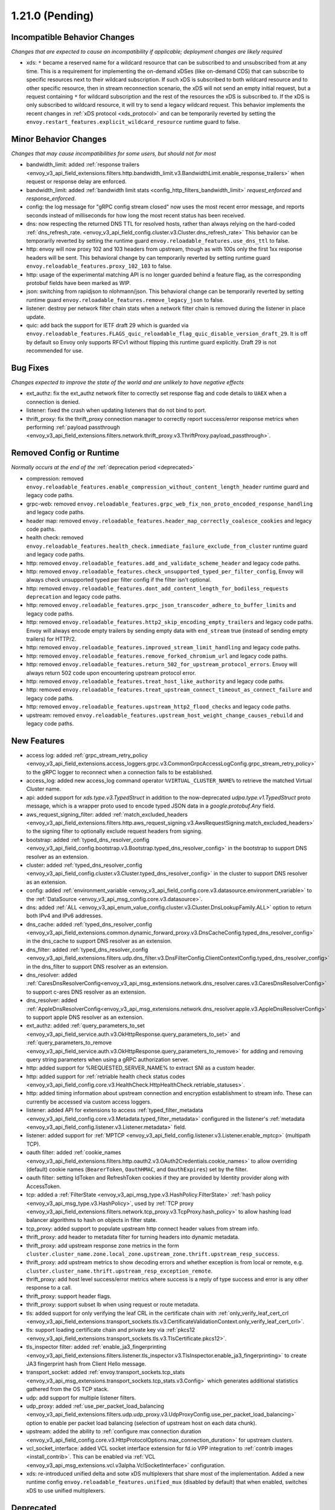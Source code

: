 1.21.0 (Pending)
================

Incompatible Behavior Changes
-----------------------------
*Changes that are expected to cause an incompatibility if applicable; deployment changes are likely required*

* xds: ``*`` became a reserved name for a wildcard resource that can be subscribed to and unsubscribed from at any time. This is a requirement for implementing the on-demand xDSes (like on-demand CDS) that can subscribe to specific resources next to their wildcard subscription. If such xDS is subscribed to both wildcard resource and to other specific resource, then in stream reconnection scenario, the xDS will not send an empty initial request, but a request containing ``*`` for wildcard subscription and the rest of the resources the xDS is subscribed to. If the xDS is only subscribed to wildcard resource, it will try to send a legacy wildcard request. This behavior implements the recent changes in :ref:`xDS protocol <xds_protocol>` and can be temporarily reverted by setting the ``envoy.restart_features.explicit_wildcard_resource`` runtime guard to false.

Minor Behavior Changes
----------------------
*Changes that may cause incompatibilities for some users, but should not for most*

* bandwidth_limit: added :ref:`response trailers <envoy_v3_api_field_extensions.filters.http.bandwidth_limit.v3.BandwidthLimit.enable_response_trailers>` when request or response delay are enforced.
* bandwidth_limit: added :ref:`bandwidth limit stats <config_http_filters_bandwidth_limit>` *request_enforced* and *response_enforced*.
* config: the log message for "gRPC config stream closed" now uses the most recent error message, and reports seconds instead of milliseconds for how long the most recent status has been received.
* dns: now respecting the returned DNS TTL for resolved hosts, rather than always relying on the hard-coded :ref:`dns_refresh_rate. <envoy_v3_api_field_config.cluster.v3.Cluster.dns_refresh_rate>` This behavior can be temporarily reverted by setting the runtime guard ``envoy.reloadable_features.use_dns_ttl`` to false.
* http: envoy will now proxy 102 and 103 headers from upstream, though as with 100s only the first 1xx response headers will be sent. This behavioral change by can temporarily reverted by setting runtime guard ``envoy.reloadable_features.proxy_102_103`` to false.
* http: usage of the experimental matching API is no longer guarded behind a feature flag, as the corresponding protobuf fields have been marked as WIP.
* json: switching from rapidjson to nlohmann/json. This behavioral change can be temporarily reverted by setting runtime guard ``envoy.reloadable_features.remove_legacy_json`` to false.
* listener: destroy per network filter chain stats when a network filter chain is removed during the listener in place update.
* quic: add back the support for IETF draft 29 which is guarded via ``envoy.reloadable_features.FLAGS_quic_reloadable_flag_quic_disable_version_draft_29``. It is off by default so Envoy only supports RFCv1 without flipping this runtime guard explicitly. Draft 29 is not recommended for use.

Bug Fixes
---------
*Changes expected to improve the state of the world and are unlikely to have negative effects*

* ext_authz: fix the ext_authz network filter to correctly set response flag and code details to ``UAEX`` when a connection is denied.
* listener: fixed the crash when updating listeners that do not bind to port.
* thrift_proxy: fix the thrift_proxy connection manager to correctly report success/error response metrics when performing :ref:`payload passthrough <envoy_v3_api_field_extensions.filters.network.thrift_proxy.v3.ThriftProxy.payload_passthrough>`.

Removed Config or Runtime
-------------------------
*Normally occurs at the end of the* :ref:`deprecation period <deprecated>`

* compression: removed ``envoy.reloadable_features.enable_compression_without_content_length_header`` runtime guard and legacy code paths.
* grpc-web: removed ``envoy.reloadable_features.grpc_web_fix_non_proto_encoded_response_handling`` and legacy code paths.
* header map: removed ``envoy.reloadable_features.header_map_correctly_coalesce_cookies`` and legacy code paths.
* health check: removed ``envoy.reloadable_features.health_check.immediate_failure_exclude_from_cluster`` runtime guard and legacy code paths.
* http: removed ``envoy.reloadable_features.add_and_validate_scheme_header`` and legacy code paths.
* http: removed ``envoy.reloadable_features.check_unsupported_typed_per_filter_config``, Envoy will always check unsupported typed per filter config if the filter isn't optional.
* http: removed ``envoy.reloadable_features.dont_add_content_length_for_bodiless_requests deprecation`` and legacy code paths.
* http: removed ``envoy.reloadable_features.grpc_json_transcoder_adhere_to_buffer_limits`` and legacy code paths.
* http: removed ``envoy.reloadable_features.http2_skip_encoding_empty_trailers`` and legacy code paths. Envoy will always encode empty trailers by sending empty data with ``end_stream`` true (instead of sending empty trailers) for HTTP/2.
* http: removed ``envoy.reloadable_features.improved_stream_limit_handling`` and legacy code paths.
* http: removed ``envoy.reloadable_features.remove_forked_chromium_url`` and legacy code paths.
* http: removed ``envoy.reloadable_features.return_502_for_upstream_protocol_errors``. Envoy will always return 502 code upon encountering upstream protocol error.
* http: removed ``envoy.reloadable_features.treat_host_like_authority`` and legacy code paths.
* http: removed ``envoy.reloadable_features.treat_upstream_connect_timeout_as_connect_failure`` and legacy code paths.
* http: removed ``envoy.reloadable_features.upstream_http2_flood_checks`` and legacy code paths.
* upstream: removed ``envoy.reloadable_features.upstream_host_weight_change_causes_rebuild`` and legacy code paths.

New Features
------------
* access log: added :ref:`grpc_stream_retry_policy <envoy_v3_api_field_extensions.access_loggers.grpc.v3.CommonGrpcAccessLogConfig.grpc_stream_retry_policy>` to the gRPC logger to reconnect when a connection fails to be established.
* access_log: added new access_log command operator ``%VIRTUAL_CLUSTER_NAME%`` to retrieve the matched Virtual Cluster name.
* api: added support for *xds.type.v3.TypedStruct* in addition to the now-deprecated *udpa.type.v1.TypedStruct* proto message, which is a wrapper proto used to encode typed JSON data in a *google.protobuf.Any* field.
* aws_request_signing_filter: added :ref:`match_excluded_headers <envoy_v3_api_field_extensions.filters.http.aws_request_signing.v3.AwsRequestSigning.match_excluded_headers>` to the signing filter to optionally exclude request headers from signing.
* bootstrap: added :ref:`typed_dns_resolver_config <envoy_v3_api_field_config.bootstrap.v3.Bootstrap.typed_dns_resolver_config>` in the bootstrap to support DNS resolver as an extension.
* cluster: added :ref:`typed_dns_resolver_config <envoy_v3_api_field_config.cluster.v3.Cluster.typed_dns_resolver_config>` in the cluster to support DNS resolver as an extension.
* config: added :ref:`environment_variable <envoy_v3_api_field_config.core.v3.datasource.environment_variable>` to the :ref:`DataSource <envoy_v3_api_msg_config.core.v3.datasource>`.
* dns: added :ref:`ALL <envoy_v3_api_enum_value_config.cluster.v3.Cluster.DnsLookupFamily.ALL>` option to return both IPv4 and IPv6 addresses.
* dns_cache: added :ref:`typed_dns_resolver_config <envoy_v3_api_field_extensions.common.dynamic_forward_proxy.v3.DnsCacheConfig.typed_dns_resolver_config>` in the dns_cache to support DNS resolver as an extension.
* dns_filter: added :ref:`typed_dns_resolver_config <envoy_v3_api_field_extensions.filters.udp.dns_filter.v3.DnsFilterConfig.ClientContextConfig.typed_dns_resolver_config>` in the dns_filter to support DNS resolver as an extension.
* dns_resolver: added :ref:`CaresDnsResolverConfig<envoy_v3_api_msg_extensions.network.dns_resolver.cares.v3.CaresDnsResolverConfig>` to support c-ares DNS resolver as an extension.
* dns_resolver: added :ref:`AppleDnsResolverConfig<envoy_v3_api_msg_extensions.network.dns_resolver.apple.v3.AppleDnsResolverConfig>` to support apple DNS resolver as an extension.
* ext_authz: added :ref:`query_parameters_to_set <envoy_v3_api_field_service.auth.v3.OkHttpResponse.query_parameters_to_set>` and :ref:`query_parameters_to_remove <envoy_v3_api_field_service.auth.v3.OkHttpResponse.query_parameters_to_remove>` for adding and removing query string parameters when using a gRPC authorization server.
* http: added support for %REQUESTED_SERVER_NAME% to extract SNI as a custom header.
* http: added support for :ref:`retriable health check status codes <envoy_v3_api_field_config.core.v3.HealthCheck.HttpHealthCheck.retriable_statuses>`.
* http: added timing information about upstream connection and encryption establishment to stream info. These can currently be accessed via custom access loggers.
* listener: added API for extensions to access :ref:`typed_filter_metadata <envoy_v3_api_field_config.core.v3.Metadata.typed_filter_metadata>` configured in the listener's :ref:`metadata <envoy_v3_api_field_config.listener.v3.Listener.metadata>` field.
* listener: added support for :ref:`MPTCP <envoy_v3_api_field_config.listener.v3.Listener.enable_mptcp>` (multipath TCP).
* oauth filter: added :ref:`cookie_names <envoy_v3_api_field_extensions.filters.http.oauth2.v3.OAuth2Credentials.cookie_names>` to allow overriding (default) cookie names (``BearerToken``, ``OauthHMAC``, and ``OauthExpires``) set by the filter.
* oauth filter: setting IdToken and RefreshToken cookies if they are provided by Identity provider along with AccessToken.
* tcp: added a :ref:`FilterState <envoy_v3_api_msg_type.v3.HashPolicy.FilterState>` :ref:`hash policy <envoy_v3_api_msg_type.v3.HashPolicy>`, used by :ref:`TCP proxy <envoy_v3_api_field_extensions.filters.network.tcp_proxy.v3.TcpProxy.hash_policy>` to allow hashing load balancer algorithms to hash on objects in filter state.
* tcp_proxy: added support to populate upstream http connect header values from stream info.
* thrift_proxy: add header to metadata filter for turning headers into dynamic metadata.
* thrift_proxy: add upstream response zone metrics in the form ``cluster.cluster_name.zone.local_zone.upstream_zone.thrift.upstream_resp_success``.
* thrift_proxy: add upstream metrics to show decoding errors and whether exception is from local or remote, e.g. ``cluster.cluster_name.thrift.upstream_resp_exception_remote``.
* thrift_proxy: add host level success/error metrics where success is a reply of type success and error is any other response to a call.
* thrift_proxy: support header flags.
* thrift_proxy: support subset lb when using request or route metadata.
* tls: added support for only verifying the leaf CRL in the certificate chain with :ref:`only_verify_leaf_cert_crl <envoy_v3_api_field_extensions.transport_sockets.tls.v3.CertificateValidationContext.only_verify_leaf_cert_crl>`.
* tls: support loading certificate chain and private key via :ref:`pkcs12 <envoy_v3_api_field_extensions.transport_sockets.tls.v3.TlsCertificate.pkcs12>`.
* tls_inspector filter: added :ref:`enable_ja3_fingerprinting <envoy_v3_api_field_extensions.filters.listener.tls_inspector.v3.TlsInspector.enable_ja3_fingerprinting>` to create JA3 fingerprint hash from Client Hello message.
* transport_socket: added :ref:`envoy.transport_sockets.tcp_stats <envoy_v3_api_msg_extensions.transport_sockets.tcp_stats.v3.Config>` which generates additional statistics gathered from the OS TCP stack.
* udp: add support for multiple listener filters.
* udp_proxy: added :ref:`use_per_packet_load_balancing <envoy_v3_api_field_extensions.filters.udp.udp_proxy.v3.UdpProxyConfig.use_per_packet_load_balancing>` option to enable per packet load balancing (selection of upstream host on each data chunk).
* upstream: added the ability to :ref:`configure max connection duration <envoy_v3_api_field_config.core.v3.HttpProtocolOptions.max_connection_duration>` for upstream clusters.
* vcl_socket_interface: added VCL socket interface extension for fd.io VPP integration to :ref:`contrib images <install_contrib>`. This can be enabled via :ref:`VCL <envoy_v3_api_msg_extensions.vcl.v3alpha.VclSocketInterface>` configuration.
* xds: re-introduced unified delta and sotw xDS multiplexers that share most of the implementation. Added a new runtime config ``envoy.reloadable_features.unified_mux`` (disabled by default) that when enabled, switches xDS to use unified multiplexers.

Deprecated
----------
* bootstrap: :ref:`dns_resolution_config <envoy_v3_api_field_config.bootstrap.v3.Bootstrap.dns_resolution_config>` is deprecated in favor of :ref:`typed_dns_resolver_config <envoy_v3_api_field_config.bootstrap.v3.Bootstrap.typed_dns_resolver_config>`.
* cluster: :ref:`dns_resolution_config <envoy_v3_api_field_config.cluster.v3.Cluster.dns_resolution_config>` is deprecated in favor of :ref:`typed_dns_resolver_config <envoy_v3_api_field_config.cluster.v3.Cluster.typed_dns_resolver_config>`.
* dns_cache: :ref:`dns_resolution_config <envoy_v3_api_field_extensions.common.dynamic_forward_proxy.v3.DnsCacheConfig.dns_resolution_config>` is deprecated in favor of :ref:`typed_dns_resolver_config <envoy_v3_api_field_extensions.common.dynamic_forward_proxy.v3.DnsCacheConfig.typed_dns_resolver_config>`.
* dns_filter: :ref:`dns_resolution_config <envoy_v3_api_field_extensions.filters.udp.dns_filter.v3.DnsFilterConfig.ClientContextConfig.dns_resolution_config>` is deprecated in favor of :ref:`typed_dns_resolver_config <envoy_v3_api_field_extensions.filters.udp.dns_filter.v3.DnsFilterConfig.ClientContextConfig.typed_dns_resolver_config>`.
